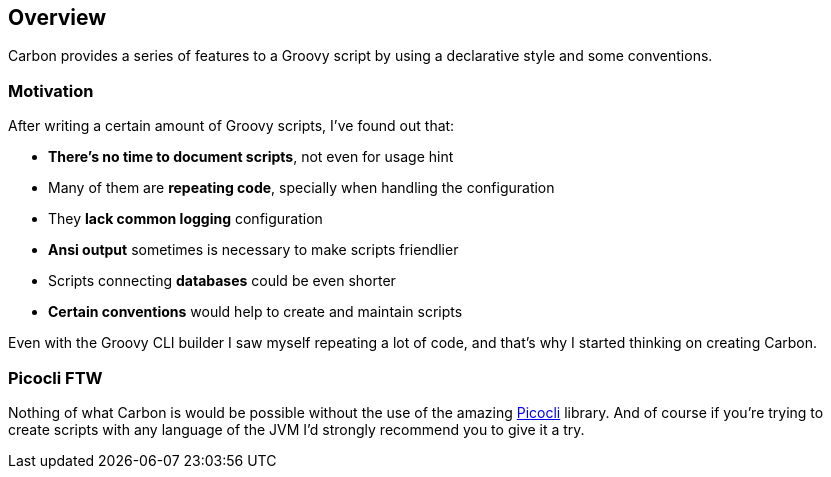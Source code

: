 == Overview

Carbon provides a series of features to a Groovy script by using a declarative style and some conventions.

=== Motivation

After writing a certain amount of Groovy scripts, I've found out that:

- *There's no time to document scripts*, not even for usage hint
- Many of them are *repeating code*, specially when handling the configuration
- They *lack common logging* configuration
- *Ansi output* sometimes is necessary to make scripts friendlier
- Scripts connecting *databases* could be even shorter
- *Certain conventions* would help to create and maintain scripts

Even with the Groovy CLI builder I saw myself repeating a lot of code, and that's why I started thinking
on creating Carbon.

=== Picocli FTW

Nothing of what Carbon is would be possible without the use of the amazing https://picocli.info/[Picocli] library.
And of course if you're trying to create scripts with any language of the JVM I'd strongly
recommend you to give it a try.